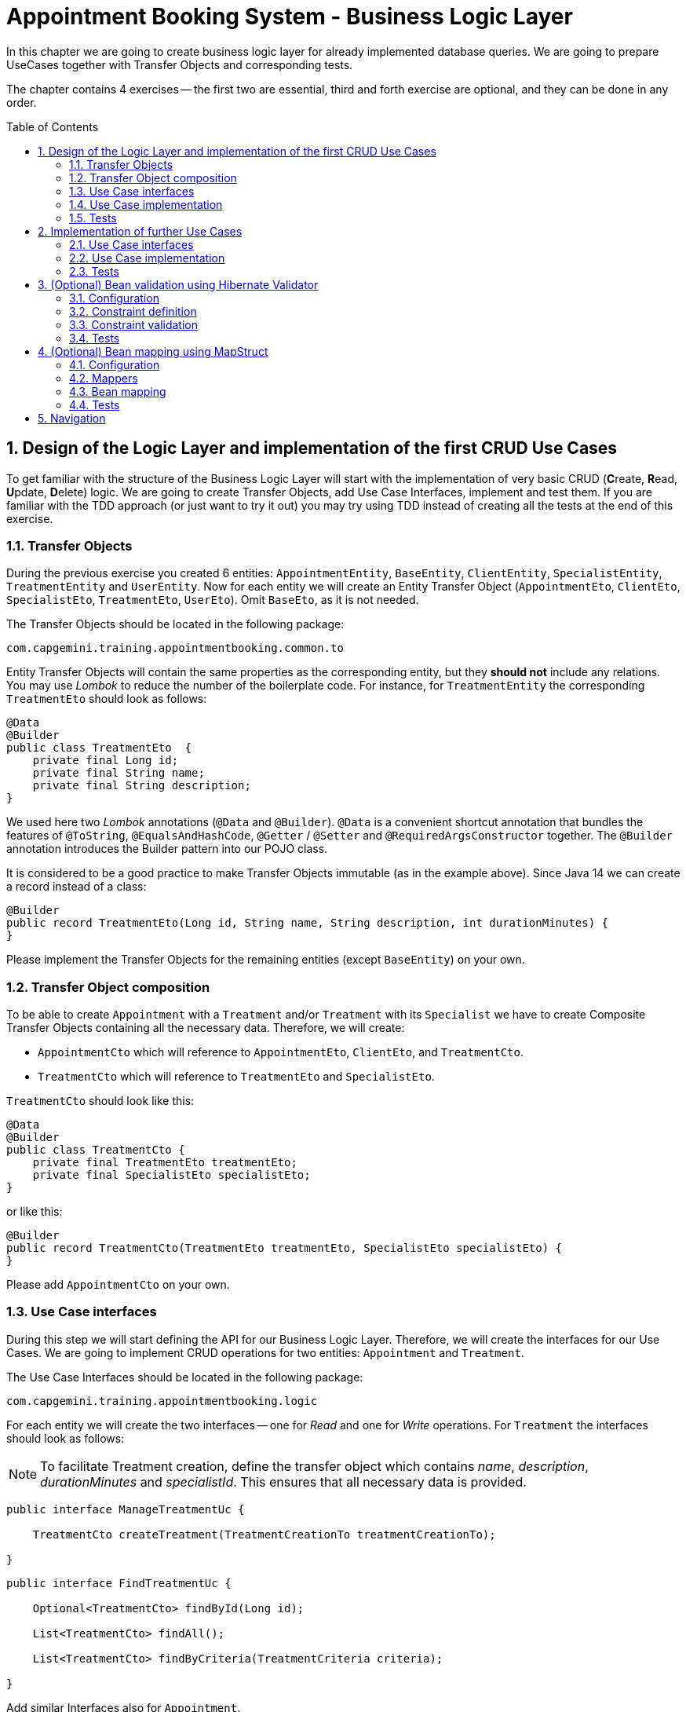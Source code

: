 :toc: macro
:sectnums:
:sectnumlevels: 3

= Appointment Booking System - Business Logic Layer

In this chapter we are going to create business logic layer for already implemented database queries. We are going to prepare UseCases together with Transfer Objects and corresponding tests.

The chapter contains 4 exercises -- the first two are essential, third and forth exercise are optional, and they can be done in any order.

toc::[]

== Design of the Logic Layer and implementation of the first CRUD Use Cases

To get familiar with the structure of the Business Logic Layer will start with the implementation of very basic CRUD (**C**reate, **R**ead, **U**pdate, **D**elete) logic. We are going to create Transfer Objects, add Use Case Interfaces, implement and test them. If you are familiar with the TDD approach (or just want to try it out) you may try using TDD instead of creating all the tests at the end of this exercise.

=== Transfer Objects

During the previous exercise you created 6 entities: `AppointmentEntity`, `BaseEntity`, `ClientEntity`, `SpecialistEntity`, `TreatmentEntity` and `UserEntity`. Now for each entity we will create an Entity Transfer Object (`AppointmentEto`, `ClientEto`, `SpecialistEto`, `TreatmentEto`, `UserEto`). Omit `BaseEto`, as it is not needed.

The Transfer Objects should be located in the following package:

[source,java]
----
com.capgemini.training.appointmentbooking.common.to
----

Entity Transfer Objects will contain the same properties as the corresponding entity, but they *should not* include any relations. You may use _Lombok_ to reduce the number of the boilerplate code. For instance, for `TreatmentEntity` the corresponding `TreatmentEto` should look as follows:

[source,java]
----
@Data
@Builder
public class TreatmentEto  {
    private final Long id;
    private final String name;
    private final String description;
}
----

We used here two _Lombok_ annotations (`@Data` and `@Builder`). `@Data` is a convenient shortcut annotation that bundles the features of `@ToString`, `@EqualsAndHashCode`, `@Getter` / `@Setter` and `@RequiredArgsConstructor` together. The `@Builder` annotation introduces the Builder pattern into our POJO class.

It is considered to be a good practice to make Transfer Objects immutable (as in the example above). Since Java 14 we can create a record instead of a class:

[source,java]
----
@Builder
public record TreatmentEto(Long id, String name, String description, int durationMinutes) {
}
----

Please implement the Transfer Objects for the remaining entities (except `BaseEntity`) on your own.

=== Transfer Object composition

To be able to create `Appointment` with a `Treatment` and/or `Treatment` with its `Specialist` we have to create Composite Transfer Objects containing all the necessary data. Therefore, we will create:

- `AppointmentCto` which will reference to `AppointmentEto`, `ClientEto`,  and `TreatmentCto`.
- `TreatmentCto` which will reference to `TreatmentEto` and `SpecialistEto`.

`TreatmentCto` should look like this:

[source,java]
----
@Data
@Builder
public class TreatmentCto {
    private final TreatmentEto treatmentEto;
    private final SpecialistEto specialistEto;
}
----

or like this:

[source,java]
----
@Builder
public record TreatmentCto(TreatmentEto treatmentEto, SpecialistEto specialistEto) {
}
----

Please add `AppointmentCto` on your own.

=== Use Case interfaces

During this step we will start defining the API for our Business Logic Layer. Therefore, we will create the interfaces for our Use Cases. We are going to implement CRUD operations for two entities: `Appointment` and `Treatment`.

The Use Case Interfaces should be located in the following package:

[source,java]
----
com.capgemini.training.appointmentbooking.logic
----

For each entity we will create the two interfaces -- one for _Read_ and one for _Write_ operations. For `Treatment` the interfaces should look as follows:

NOTE: To facilitate Treatment creation, define the transfer object which contains _name_, _description_, _durationMinutes_ and _specialistId_. This ensures that all necessary data is provided.

[source,java]
----
public interface ManageTreatmentUc {

    TreatmentCto createTreatment(TreatmentCreationTo treatmentCreationTo);

}
----

[source,java]
----
public interface FindTreatmentUc {

    Optional<TreatmentCto> findById(Long id);

    List<TreatmentCto> findAll();

    List<TreatmentCto> findByCriteria(TreatmentCriteria criteria);

}
----

Add similar Interfaces also for `Appointment`.

=== Use Case implementation

As the next step you should implement the interfaces created in the previous step.

Please locate the Use Case implementations in following package:

[source,java]
----
com.capgemini.training.appointmentbooking.logic.impl
----

Each of the created Use Cases has to be annotated with following annotations:

[source,java]
----
@Service
@Transactional
----

Each Use Case implementation should implement the corresponding interface. To implement the Use Case methods we need to inject the corresponding `Repository` and just delegate the functionality to the `Repository` methods. During the implementation we will need to map from the `*Entity` to `*Eto/*Cto` or vice versa. For now, we will do it manually. If you would like to implement an automatic mapping using the _Mapscruct_ framework then please follow the instructions from <<mapstruct>> afterwards.

Please check the following example:

[source,java]
----
@Service
@Transactional
public class ManageTreatmentUcImpl implements ManageTreatmentUc {

    private final TreatmentRepository treatmentRepository;

    public ManageTreatmentUcImpl(TreatmentRepository treatmentRepository) {
        this.treatmentRepository = treatmentRepository;
    }

    @Override
    public TreatmentCto createTreatment(TreatmentCreationTo treatmentCreationTo) {
        TreatmentEntity treatmentEntity = toTreatmentEntity(treatmentCreationTo);
        treatmentEntity = treatmentRepository.saveAndFlush(treatmentEntity);
        return toTreatmentCto(treatmentEntity);
    }

    private TreatmentEntity toTreatmentEntity(TreatmentCreationTo treatmentCreationTo) {

        // TODO Implement me!

        return null;
    }

    private TreatmentCto toTreatmentCto(TreatmentEntity treatmentEntity) {

        // TODO Implement me!

        return null;
    }

}
----

Please implement all the Use Cases.

=== Tests

In this section, we will test the business logic layer of our _Spring Boot_ application.

To do this, we can create test classes that are aware of the _Spring Boot_ context, ensuring our business logic is properly validated. By extending our test classes with _BaseTest_, we maintain consistency in utility methods and assertions across all tests.

The _BaseTest_ class implements _WithAssertions_, which likely provides enhanced assertion capabilities, making tests more readable and robust. Additionally, it includes the _toInstant_ method, which converts a date-time _String_ (formatted as "yyyy-MM-dd HH:mm:ss") into an _Instant_. This method ensures consistent date-time conversions across test cases.

Make sure to extend the _BaseTest_ class in all your tests.

----
package com.capgemini.training.appointmentbooking.common;

public class BaseTest implements WithAssertions {

    protected Instant toInstant(String date) {
        DateTimeFormatter formatter = DateTimeFormatter.ofPattern("yyyy-MM-dd HH:mm:ss");
        return LocalDateTime.parse(date, formatter).atZone(ZoneId.systemDefault()).toInstant();
    }

}
----

Now we’ll create a test class that will be started without web environment context:

[source,java]
----
@Transactional
@SpringBootTest(webEnvironment = SpringBootTest.WebEnvironment.NONE)
class ManageTreatmentUcTestIT extends BaseTest {

    @Inject
    private ManageTreatmentUc manageTreatmentUc;

    @Test
    void shouldCreateTreatment() {

    }

}
----

In our case, the above integration tests will be relatively fast. However, to run such test we need to start the application context and the tests themselves will talk to the database, so in the real-live scenarios such tests can be very slow. Fortunately, we should already have our repositories tested, so to test our logic layer we can just mock them:

[source,java]
----
@ExtendWith(MockitoExtension.class)
public class FindTreatmentUcImplTest extends BaseTest {

    @Mock
    private TreatmentRepository treatmentRepository;

    @InjectMocks
    private FindTreatmentUcImpl findTreatmentUc;

    @Spy
    private static TreatmentMapper treatmentMapper = Mappers.getMapper(TreatmentMapper.class);

    @Spy
    private static TreatmentCtoMapper treatmentCtoMapper = Mappers.getMapper(TreatmentCtoMapper.class);

    @Test
    void shouldFindTreatmentById() {
        // given
        Long treatmentId = -1L;
        TreatmentEntity treatmentEntity = new TreatmentEntity();
        treatmentEntity.setId(treatmentId);
        treatmentEntity.setName("Dummy Name");
        treatmentEntity.setDescription("Dummy Description");

        when(treatmentRepository.findById(treatmentId)).thenReturn(Optional.of(treatmentEntity));

        // when
        Optional<TreatmentCto> treatmentCto = findTreatmentUc.findById(treatmentId);

        // then
        assertThat(treatmentCto).isPresent();
        treatmentCto.ifPresent(a -> {
            assertThat(a.treatmentEto().id()).isEqualTo(treatmentEntity.getId());
            assertThat(a.treatmentEto().name()).isEqualTo(treatmentEntity.getName());
            assertThat(a.treatmentEto().description()).isEqualTo(treatmentEntity.getDescription());
        });
    }

    @Test
    void shouldFindAllTreatments() {
        // ...
    }

}
----

Now we can implement some tests. Please provide some valid test cases for each method defined in our Use Cases -- please test that each covered entity can be correctly created, updated, deleted and read.

== Implementation of further Use Cases

Until now, we are only able to perform the CRUD operations on `TreatmentEntity`. However, we cannot create `AppointmentEntity` as well as fill the relationships between our entities. During this exercise we will add some more sophisticated logic:

- Book `Appointment` for specific `clientId` and `treatmentId`.
- Update `Appointment` status for specific `appointmentId`.
- Find `Appointment` by `id`
- Find `Appointment` by `criteria`
- Check if there is any conflicting `Appointment` for specific `specialistId` and `dateTime`.

=== Use Case interfaces

NOTE: It may be more convenient to implement the missing logic incrementally—by adding each new method to the interface, implementing it, and testing it immediately, rather than adapting all interfaces at once and implementing everything afterward. You can implement the missing logic in any order you would like, please try to implement as much logic as you can.

We can now extend the Use Case interfaces and add the missing logic:

- Extend `FindAppointmentUc` by adding the following methods:

NOTE: To facilitate searching by specific criteria, create a separate class or record named _AppointmentCriteria_, containing the necessary fields required for search operations.

[source,java]
----
    Optional<AppointmentCto> findById(Long id);

    List<AppointmentCto> findByCriteria(AppointmentCriteria criteria);

    List<AppointmentCto> findAll();

    boolean hasConflictingAppointment(Long specialistId, Instant dateTime, Instant endDateTime));
----

- Create `ManageAppointmentUc` interface with the following methods:

NOTE: To facilitate Appointment booking, create a separate class or record named _AppointmentBookingEto_, containing the necessary fields required for Appointment booking.

[source,java]
----
    AppointmentCto bookAppointment(AppointmentBookingEto appointmentBookingEto);

    AppointmentEto updateAppointmentStatus(Long appointmentId, AppointmentStatus appointmentStatus);
----

=== Use Case implementation

Please implement all the unimplemented methods added in the previous step.

=== Tests

Please cover all the newly implemented methods from the previous step with the JUnit tests.

== (Optional) Bean validation using Hibernate Validator

NOTE: This is an optional exercise, if you implemented the previous tasks, feel free to try it out.

In this exercise we will implement the validation of the Transfer Objects using _Hibernate Validator_.

=== Configuration

Starting with Boot 2.3, we need to explicitly add the spring-boot-starter-validation dependency to `pom.xml`. It was also possible to add it via _Spring Initializr_. Please add the following dependency if it is missing:

[source, xml]
----
<dependency>
    <groupId>org.springframework.boot</groupId>
    <artifactId>spring-boot-starter-validation</artifactId>
</dependency>
----

=== Constraint definition

_Hibernate Validator_ offers validation annotations that can be applied to the data fields within our classes. For example if we would like to ensure that the `UserEto` will contain a non-empty, valid email address we can annotate it as follows:

[source,java]
----
@Data
@Builder
public class UserEto {

    private Long id;

    @NotEmpty
    @Email
    private String email;

    private String passwordHash;

    @NotNull
    @Size(min = 3, max = 20)
    private String firstName;

    @NotNull
    @Size(min = 3, max = 20)
    private String lastName;
}
----

or if you created a record instead:

[source,java]
----
@Builder
public record UserEto(Long id, @NotEmpty @Email String email, String passwordHash,
                      @NotNull @Size(min = 3, max = 20) String firstName,
                      @NotNull @Size(min = 3, max = 20) String lastName) {
}
----

You can similarly annotate other fields in ETOs. For example, please make sure that the name and description of the `Treatment` contains from 5 to 80 characters. Please check this for further reference or help: https://hibernate.org/validator/.

=== Constraint validation

The validation will not work out-of-the box. To enable it we have to put the `@Valid` annotation on the method parameters or fields to tell Spring that we want a method parameter or field to be validated. We should annotate at least the method parameter in the interface, but it is considered a good practice to annotate it also in the implementation. Additionally, we should add a class-level `@Validated` annotation to tell Spring to validate parameters that are passed into a method of the annotated class.

If we want to do it for the `ManageTreatmentUc` Use Case, then the interface and implementation should look as follows:

[source,java]
----
public interface ManageTreatmentUc {

    TreatmentCto createTreatment(@Valid TreatmentCreationTo treatmentCreationTo);

}
----

[source,java]
----
@Service
@Transactional
@Validated
public class ManageTreatmentUcImpl implements ManageTreatmentUc {

    // ...

    @Override
    public TreatmentCto createTreatment(@Valid TreatmentCreationTo treatmentCreationTo) {

        // ...

    }

    // ...

}
----

Please add similar validations for other Use Cases.

=== Tests

Please add some test to verify that the added validations work as expected.

== (Optional) Bean mapping using MapStruct [[mapstruct]]

NOTE: This is an optional exercise, if you implemented the previous tasks, feel free to try it out.

In this exercise we will implement the automatic mapping between Entities and Transfer Objects using _MapStruct_ framework.

=== Configuration

To use _MapStruct_ we need to add the dependency to the `pom.xml`. At the time of writing the most recent _MapStruct_ version is `1.5.5.Final`. The current version can be checked here: https://mapstruct.org/documentation/installation/.

Please add the following dependencies (I recommend defining the version as a Maven property):

[source, xml]
----
    <properties>
        <java.version>21</java.version>
        <org.mapstruct.version>1.5.5.Final</org.mapstruct.version>
    </properties>

    ...

    <dependency>
        <groupId>org.mapstruct</groupId>
        <artifactId>mapstruct</artifactId>
        <version>${org.mapstruct.version}</version>
    </dependency>
    <dependency>
        <groupId>org.mapstruct</groupId>
        <artifactId>mapstruct-processor</artifactId>
        <version>${org.mapstruct.version}</version>
        <scope>provided</scope>
    </dependency>
----


=== Mappers

_MapStruct_ is a code generator that simplifies the implementation of mappings between Java bean types based on a convention over configuration approach. To generate a mapper we will create a mapping interface annotated with `@Mapper`. By default, MapStruct will automatically map properties where the property name and types match. It will also map automatically if it can safely do an implicit type conversation.

Here is the example of the Mapper for mapping between `AppointmentEntity` and `AppointmentEto`:

[source,java]
----
@Mapper
public interface AppointmentMapper {

    @Mapping(target = "client", ignore = true)
    @Mapping(target = "version", ignore = true)
    @Mapping(target = "treatment", ignore = true)
    AppointmentEntity toEntity(AppointmentEto eto);

    AppointmentEto toEto(AppointmentEntity entity);

}
----

Please add the mappers for each Entity/Eto and put them into the following package:

[source,java]
----
com.capgemini.training.appointmentbooking.logic.mapper
----

_MapStruct_ will generate the implementation for us! Of course, we can customize the mappings, but in our case this will not be necessary. If you are interested, please check the example and the documentation here: https://mapstruct.org/.

=== Bean mapping

The mapper can be now injected into our Use Case implementations as any other Spring Component:

[source,java]
----
@Service
@Transactional
public class ManageAppointmentUcImpl implements ManageAppointmentUc {

    private final AppointmentRepository appointmentRepository;

    private final AppointmentMapper appointmentMapper;

    public ManageAppointmentUcImpl(AppointmentRepository appointmentRepository, AppointmentMapper appointmentMapper) {
        this.appointmentRepository = appointmentRepository;
        this.appointmentMapper = appointmentMapper;
    }

    @Override
    public AppointmentEto updateAppointmentStatus(Long appointmentId, AppointmentStatus appointmentStatus) {

        // ...

        return appointmentMapper.toEto(appointmentEntity);
    }

    // ...

}
----

Please inject the mappers and use them for the Entity/Eto mappings. Then, remove all the methods needed for manual mapping from all the Use Case implementation.

=== Tests

You can add some tests for the mappers. However, the mapping should be already covered by the existing tests, might be that some tests will need to be adapted, but it is perfectly fine to just re-run the existing tests and check if the application still works as expected.

NOTE: If you want to incorporate mappers to be used in existing unit tests, you can consider using of @Spy like shown below. Remember, don't use @Autowired in tests annotated with _@ExtendWith(MockitoExtension.class)_, because in unit tests there is no spring context started and @Autowired will not work.

[source,java]
----
    @Spy
    private static AppointmentMapper appointmentMapper = Mappers.getMapper(AppointmentMapper.class);
----

If your mapper depends on other mappers, you need to provide explicit mapping configuration. Without this, your tests will likely encounter NullPointerException (NPE).

[source,java]
----
package com.capgemini.training.appointmentbooking.logic.mapper;

@Configuration
class MappingConfiguration {

    @Bean
    AppointmentMapper getAppointmentMapper() {
        return Mappers.getMapper(AppointmentMapper.class);
    }

    // ...

}
----

== Navigation
[grid=cols]
|===
| <= link:appointment-booking-service-dataaccess-layer.asciidoc[Previous Chapter: Appointment Booking System - Dataaccess Layer] | link:appointment-booking-service-services-layer.asciidoc[Next Chapter: Appointment Booking System - Services Layer] =>
|===